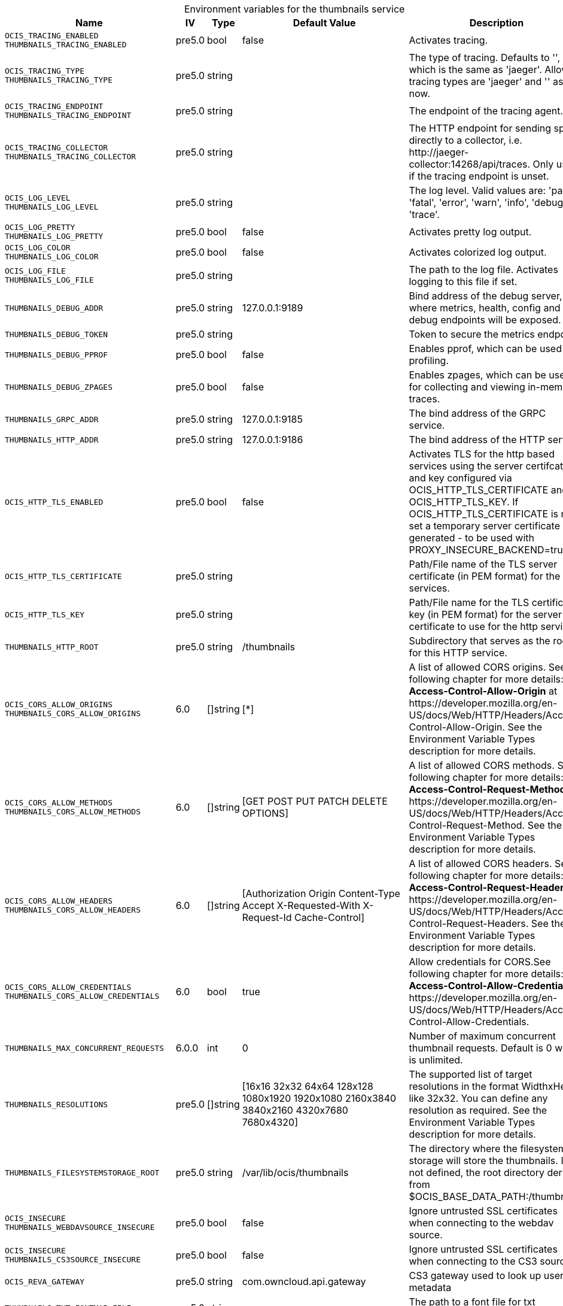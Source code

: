 // set the attribute to true or leave empty, true without any quotes.
// if the generated adoc file is used outside tabs, it renders correctly depending on the attribute set.
// if inside, you need to also use the xxx_deprecation.adoc file. attributes can't be defined inside tabs.

:show-deprecation: false

ifeval::[{show-deprecation} == true]

[#deprecation-note-2024-08-13-09-37-12]
[caption=]
.Deprecation notes for the thumbnails service
[width="100%",cols="~,~,~,~",options="header"]
|===
| Deprecation Info
| Deprecation Version
| Removal Version
| Deprecation Replacement
|===

{empty} +

endif::[]

[caption=]
.Environment variables for the thumbnails service
[width="100%",cols="~,~,~,~,~",options="header"]
|===
| Name
| IV
| Type
| Default Value
| Description

a|`OCIS_TRACING_ENABLED` +
`THUMBNAILS_TRACING_ENABLED` +

a| [subs=-attributes]
++pre5.0 ++
a| [subs=-attributes]
++bool ++
a| [subs=-attributes]
++false ++
a| [subs=-attributes]
Activates tracing.

a|`OCIS_TRACING_TYPE` +
`THUMBNAILS_TRACING_TYPE` +

a| [subs=-attributes]
++pre5.0 ++
a| [subs=-attributes]
++string ++
a| [subs=-attributes]
++ ++
a| [subs=-attributes]
The type of tracing. Defaults to '', which is the same as 'jaeger'. Allowed tracing types are 'jaeger' and '' as of now.

a|`OCIS_TRACING_ENDPOINT` +
`THUMBNAILS_TRACING_ENDPOINT` +

a| [subs=-attributes]
++pre5.0 ++
a| [subs=-attributes]
++string ++
a| [subs=-attributes]
++ ++
a| [subs=-attributes]
The endpoint of the tracing agent.

a|`OCIS_TRACING_COLLECTOR` +
`THUMBNAILS_TRACING_COLLECTOR` +

a| [subs=-attributes]
++pre5.0 ++
a| [subs=-attributes]
++string ++
a| [subs=-attributes]
++ ++
a| [subs=-attributes]
The HTTP endpoint for sending spans directly to a collector, i.e. \http://jaeger-collector:14268/api/traces. Only used if the tracing endpoint is unset.

a|`OCIS_LOG_LEVEL` +
`THUMBNAILS_LOG_LEVEL` +

a| [subs=-attributes]
++pre5.0 ++
a| [subs=-attributes]
++string ++
a| [subs=-attributes]
++ ++
a| [subs=-attributes]
The log level. Valid values are: 'panic', 'fatal', 'error', 'warn', 'info', 'debug', 'trace'.

a|`OCIS_LOG_PRETTY` +
`THUMBNAILS_LOG_PRETTY` +

a| [subs=-attributes]
++pre5.0 ++
a| [subs=-attributes]
++bool ++
a| [subs=-attributes]
++false ++
a| [subs=-attributes]
Activates pretty log output.

a|`OCIS_LOG_COLOR` +
`THUMBNAILS_LOG_COLOR` +

a| [subs=-attributes]
++pre5.0 ++
a| [subs=-attributes]
++bool ++
a| [subs=-attributes]
++false ++
a| [subs=-attributes]
Activates colorized log output.

a|`OCIS_LOG_FILE` +
`THUMBNAILS_LOG_FILE` +

a| [subs=-attributes]
++pre5.0 ++
a| [subs=-attributes]
++string ++
a| [subs=-attributes]
++ ++
a| [subs=-attributes]
The path to the log file. Activates logging to this file if set.

a|`THUMBNAILS_DEBUG_ADDR` +

a| [subs=-attributes]
++pre5.0 ++
a| [subs=-attributes]
++string ++
a| [subs=-attributes]
++127.0.0.1:9189 ++
a| [subs=-attributes]
Bind address of the debug server, where metrics, health, config and debug endpoints will be exposed.

a|`THUMBNAILS_DEBUG_TOKEN` +

a| [subs=-attributes]
++pre5.0 ++
a| [subs=-attributes]
++string ++
a| [subs=-attributes]
++ ++
a| [subs=-attributes]
Token to secure the metrics endpoint.

a|`THUMBNAILS_DEBUG_PPROF` +

a| [subs=-attributes]
++pre5.0 ++
a| [subs=-attributes]
++bool ++
a| [subs=-attributes]
++false ++
a| [subs=-attributes]
Enables pprof, which can be used for profiling.

a|`THUMBNAILS_DEBUG_ZPAGES` +

a| [subs=-attributes]
++pre5.0 ++
a| [subs=-attributes]
++bool ++
a| [subs=-attributes]
++false ++
a| [subs=-attributes]
Enables zpages, which can be used for collecting and viewing in-memory traces.

a|`THUMBNAILS_GRPC_ADDR` +

a| [subs=-attributes]
++pre5.0 ++
a| [subs=-attributes]
++string ++
a| [subs=-attributes]
++127.0.0.1:9185 ++
a| [subs=-attributes]
The bind address of the GRPC service.

a|`THUMBNAILS_HTTP_ADDR` +

a| [subs=-attributes]
++pre5.0 ++
a| [subs=-attributes]
++string ++
a| [subs=-attributes]
++127.0.0.1:9186 ++
a| [subs=-attributes]
The bind address of the HTTP service.

a|`OCIS_HTTP_TLS_ENABLED` +

a| [subs=-attributes]
++pre5.0 ++
a| [subs=-attributes]
++bool ++
a| [subs=-attributes]
++false ++
a| [subs=-attributes]
Activates TLS for the http based services using the server certifcate and key configured via OCIS_HTTP_TLS_CERTIFICATE and OCIS_HTTP_TLS_KEY. If OCIS_HTTP_TLS_CERTIFICATE is not set a temporary server certificate is generated - to be used with PROXY_INSECURE_BACKEND=true.

a|`OCIS_HTTP_TLS_CERTIFICATE` +

a| [subs=-attributes]
++pre5.0 ++
a| [subs=-attributes]
++string ++
a| [subs=-attributes]
++ ++
a| [subs=-attributes]
Path/File name of the TLS server certificate (in PEM format) for the http services.

a|`OCIS_HTTP_TLS_KEY` +

a| [subs=-attributes]
++pre5.0 ++
a| [subs=-attributes]
++string ++
a| [subs=-attributes]
++ ++
a| [subs=-attributes]
Path/File name for the TLS certificate key (in PEM format) for the server certificate to use for the http services.

a|`THUMBNAILS_HTTP_ROOT` +

a| [subs=-attributes]
++pre5.0 ++
a| [subs=-attributes]
++string ++
a| [subs=-attributes]
++/thumbnails ++
a| [subs=-attributes]
Subdirectory that serves as the root for this HTTP service.

a|`OCIS_CORS_ALLOW_ORIGINS` +
`THUMBNAILS_CORS_ALLOW_ORIGINS` +

a| [subs=-attributes]
++6.0 ++
a| [subs=-attributes]
++[]string ++
a| [subs=-attributes]
++[*] ++
a| [subs=-attributes]
A list of allowed CORS origins. See following chapter for more details: *Access-Control-Allow-Origin* at \https://developer.mozilla.org/en-US/docs/Web/HTTP/Headers/Access-Control-Allow-Origin. See the Environment Variable Types description for more details.

a|`OCIS_CORS_ALLOW_METHODS` +
`THUMBNAILS_CORS_ALLOW_METHODS` +

a| [subs=-attributes]
++6.0 ++
a| [subs=-attributes]
++[]string ++
a| [subs=-attributes]
++[GET POST PUT PATCH DELETE OPTIONS] ++
a| [subs=-attributes]
A list of allowed CORS methods. See following chapter for more details: *Access-Control-Request-Method* at \https://developer.mozilla.org/en-US/docs/Web/HTTP/Headers/Access-Control-Request-Method. See the Environment Variable Types description for more details.

a|`OCIS_CORS_ALLOW_HEADERS` +
`THUMBNAILS_CORS_ALLOW_HEADERS` +

a| [subs=-attributes]
++6.0 ++
a| [subs=-attributes]
++[]string ++
a| [subs=-attributes]
++[Authorization Origin Content-Type Accept X-Requested-With X-Request-Id Cache-Control] ++
a| [subs=-attributes]
A list of allowed CORS headers. See following chapter for more details: *Access-Control-Request-Headers* at \https://developer.mozilla.org/en-US/docs/Web/HTTP/Headers/Access-Control-Request-Headers. See the Environment Variable Types description for more details.

a|`OCIS_CORS_ALLOW_CREDENTIALS` +
`THUMBNAILS_CORS_ALLOW_CREDENTIALS` +

a| [subs=-attributes]
++6.0 ++
a| [subs=-attributes]
++bool ++
a| [subs=-attributes]
++true ++
a| [subs=-attributes]
Allow credentials for CORS.See following chapter for more details: *Access-Control-Allow-Credentials* at \https://developer.mozilla.org/en-US/docs/Web/HTTP/Headers/Access-Control-Allow-Credentials.

a|`THUMBNAILS_MAX_CONCURRENT_REQUESTS` +

a| [subs=-attributes]
++6.0.0 ++
a| [subs=-attributes]
++int ++
a| [subs=-attributes]
++0 ++
a| [subs=-attributes]
Number of maximum concurrent thumbnail requests. Default is 0 which is unlimited.

a|`THUMBNAILS_RESOLUTIONS` +

a| [subs=-attributes]
++pre5.0 ++
a| [subs=-attributes]
++[]string ++
a| [subs=-attributes]
++[16x16 32x32 64x64 128x128 1080x1920 1920x1080 2160x3840 3840x2160 4320x7680 7680x4320] ++
a| [subs=-attributes]
The supported list of target resolutions in the format WidthxHeight like 32x32. You can define any resolution as required. See the Environment Variable Types description for more details.

a|`THUMBNAILS_FILESYSTEMSTORAGE_ROOT` +

a| [subs=-attributes]
++pre5.0 ++
a| [subs=-attributes]
++string ++
a| [subs=-attributes]
++/var/lib/ocis/thumbnails ++
a| [subs=-attributes]
The directory where the filesystem storage will store the thumbnails. If not defined, the root directory derives from $OCIS_BASE_DATA_PATH:/thumbnails.

a|`OCIS_INSECURE` +
`THUMBNAILS_WEBDAVSOURCE_INSECURE` +

a| [subs=-attributes]
++pre5.0 ++
a| [subs=-attributes]
++bool ++
a| [subs=-attributes]
++false ++
a| [subs=-attributes]
Ignore untrusted SSL certificates when connecting to the webdav source.

a|`OCIS_INSECURE` +
`THUMBNAILS_CS3SOURCE_INSECURE` +

a| [subs=-attributes]
++pre5.0 ++
a| [subs=-attributes]
++bool ++
a| [subs=-attributes]
++false ++
a| [subs=-attributes]
Ignore untrusted SSL certificates when connecting to the CS3 source.

a|`OCIS_REVA_GATEWAY` +

a| [subs=-attributes]
++pre5.0 ++
a| [subs=-attributes]
++string ++
a| [subs=-attributes]
++com.owncloud.api.gateway ++
a| [subs=-attributes]
CS3 gateway used to look up user metadata

a|`THUMBNAILS_TXT_FONTMAP_FILE` +

a| [subs=-attributes]
++pre5.0 ++
a| [subs=-attributes]
++string ++
a| [subs=-attributes]
++ ++
a| [subs=-attributes]
The path to a font file for txt thumbnails.

a|`THUMBNAILS_TRANSFER_TOKEN` +

a| [subs=-attributes]
++pre5.0 ++
a| [subs=-attributes]
++string ++
a| [subs=-attributes]
++ ++
a| [subs=-attributes]
The secret to sign JWT to download the actual thumbnail file.

a|`THUMBNAILS_DATA_ENDPOINT` +

a| [subs=-attributes]
++pre5.0 ++
a| [subs=-attributes]
++string ++
a| [subs=-attributes]
++http://127.0.0.1:9186/thumbnails/data ++
a| [subs=-attributes]
The HTTP endpoint where the actual thumbnail file can be downloaded.

a|`THUMBNAILS_MAX_INPUT_WIDTH` +

a| [subs=-attributes]
++6.0.0 ++
a| [subs=-attributes]
++int ++
a| [subs=-attributes]
++7680 ++
a| [subs=-attributes]
The maximum width of an input image which is being processed.

a|`THUMBNAILS_MAX_INPUT_HEIGHT` +

a| [subs=-attributes]
++6.0.0 ++
a| [subs=-attributes]
++int ++
a| [subs=-attributes]
++7680 ++
a| [subs=-attributes]
The maximum height of an input image which is being processed.

a|`THUMBNAILS_MAX_INPUT_IMAGE_FILE_SIZE` +

a| [subs=-attributes]
++6.0.0 ++
a| [subs=-attributes]
++string ++
a| [subs=-attributes]
++50MB ++
a| [subs=-attributes]
The maximum file size of an input image which is being processed. Usable common abbreviations: [KB, KiB, MB, MiB, GB, GiB, TB, TiB, PB, PiB, EB, EiB], example: 2GB.
|===

